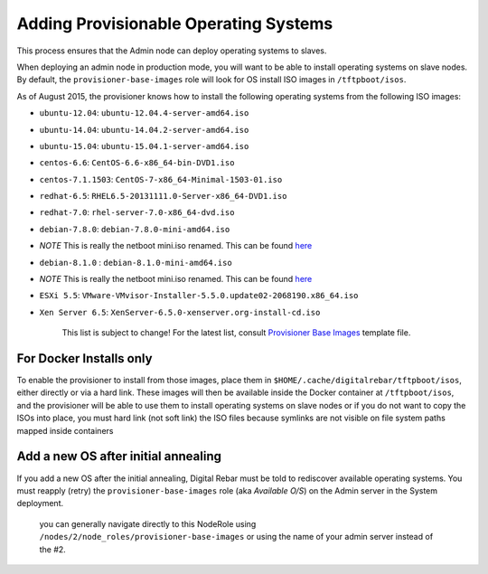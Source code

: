 Adding Provisionable Operating Systems
======================================

This process ensures that the Admin node can deploy operating systems to
slaves.

When deploying an admin node in production mode, you will want to be
able to install operating systems on slave nodes. By default, the
``provisioner-base-images`` role will look for OS install ISO images in
``/tftpboot/isos``.

As of August 2015, the provisioner knows how to install the following
operating systems from the following ISO images:

-  ``ubuntu-12.04``: ``ubuntu-12.04.4-server-amd64.iso``
-  ``ubuntu-14.04``: ``ubuntu-14.04.2-server-amd64.iso``
-  ``ubuntu-15.04``: ``ubuntu-15.04.1-server-amd64.iso``
-  ``centos-6.6``: ``CentOS-6.6-x86_64-bin-DVD1.iso``
-  ``centos-7.1.1503``: ``CentOS-7-x86_64-Minimal-1503-01.iso``
-  ``redhat-6.5``: ``RHEL6.5-20131111.0-Server-x86_64-DVD1.iso``
-  ``redhat-7.0``: ``rhel-server-7.0-x86_64-dvd.iso``
-  ``debian-7.8.0``: ``debian-7.8.0-mini-amd64.iso``
-  *NOTE* This is really the netboot mini.iso renamed. This can be found
   `here <http://ftp.nl.debian.org/debian/dists/wheezy/main/installer-amd64/current/images/netboot/mini.iso>`__
-  ``debian-8.1.0`` : ``debian-8.1.0-mini-amd64.iso``
-  *NOTE* This is really the netboot mini.iso renamed. This can be found
   `here <http://ftp.nl.debian.org/debian/dists/jessie/main/installer-amd64/current/images/netboot/mini.iso>`__
-  ``ESXi 5.5``:
   ``VMware-VMvisor-Installer-5.5.0.update02-2068190.x86_64.iso``
-  ``Xen Server 6.5``: ``XenServer-6.5.0-xenserver.org-install-cd.iso``

    This list is subject to change! For the latest list, consult
    `Provisioner Base
    Images <https://github.com/digitalrebar/core/blob/develop/barclamps/provisioner.yml>`__
    template file.

For Docker Installs only
------------------------

To enable the provisioner to install from those images, place them in
``$HOME/.cache/digitalrebar/tftpboot/isos``, either directly or via a
hard link. These images will then be available inside the Docker
container at ``/tftpboot/isos``, and the provisioner will be able to use
them to install operating systems on slave nodes or if you do not want
to copy the ISOs into place, you must hard link (not soft link) the ISO
files because symlinks are not visible on file system paths mapped
inside containers

Add a new OS after initial annealing
------------------------------------

If you add a new OS after the initial annealing, Digital Rebar must be told to
rediscover available operating systems. You must reapply (retry) the
``provisioner-base-images`` role (aka *Available O/S*) on the Admin
server in the System deployment.

    you can generally navigate directly to this NodeRole using
    ``/nodes/2/node_roles/provisioner-base-images`` or using the name of
    your admin server instead of the #2.
